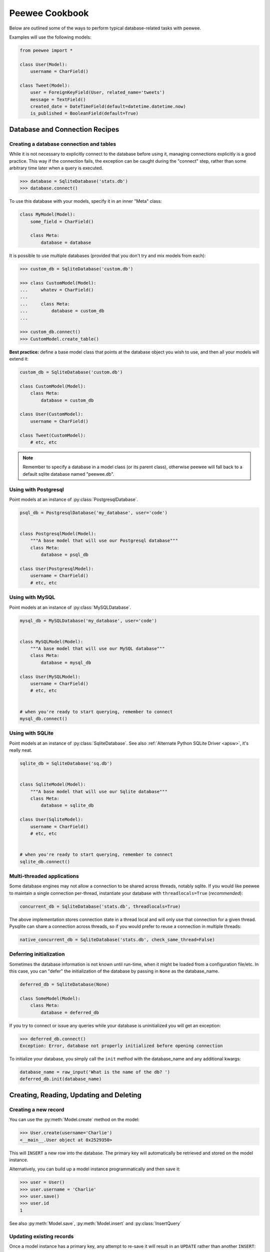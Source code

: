 .. _cookbook:

Peewee Cookbook
===============

Below are outlined some of the ways to perform typical database-related tasks
with peewee.

Examples will use the following models:

.. code-block:: python

    from peewee import *

    class User(Model):
        username = CharField()

    class Tweet(Model):
        user = ForeignKeyField(User, related_name='tweets')
        message = TextField()
        created_date = DateTimeField(default=datetime.datetime.now)
        is_published = BooleanField(default=True)


Database and Connection Recipes
-------------------------------

Creating a database connection and tables
^^^^^^^^^^^^^^^^^^^^^^^^^^^^^^^^^^^^^^^^^

While it is not necessary to explicitly connect to the database before using it,
managing connections explicitly is a good practice.  This way if the connection
fails, the exception can be caught during the "connect" step, rather than some
arbitrary time later when a query is executed.

.. code-block:: python

    >>> database = SqliteDatabase('stats.db')
    >>> database.connect()


To use this database with your models, specify it in an inner "Meta" class:

.. code-block:: python

    class MyModel(Model):
        some_field = CharField()

        class Meta:
            database = database


It is possible to use multiple databases (provided that you don't try and mix
models from each):

.. code-block:: python

    >>> custom_db = SqliteDatabase('custom.db')

    >>> class CustomModel(Model):
    ...     whatev = CharField()
    ...
    ...     class Meta:
    ...         database = custom_db
    ...

    >>> custom_db.connect()
    >>> CustomModel.create_table()


**Best practice:** define a base model class that points at the database object
you wish to use, and then all your models will extend it:

.. code-block:: python

    custom_db = SqliteDatabase('custom.db')

    class CustomModel(Model):
        class Meta:
            database = custom_db

    class User(CustomModel):
        username = CharField()

    class Tweet(CustomModel):
        # etc, etc

.. note:: Remember to specify a database in a model class (or its parent class),
    otherwise peewee will fall back to a default sqlite database named "peewee.db".


.. _postgresql:

Using with Postgresql
^^^^^^^^^^^^^^^^^^^^^

Point models at an instance of :py:class:`PostgresqlDatabase`.

.. code-block:: python

    psql_db = PostgresqlDatabase('my_database', user='code')


    class PostgresqlModel(Model):
        """A base model that will use our Postgresql database"""
        class Meta:
            database = psql_db

    class User(PostgresqlModel):
        username = CharField()
        # etc, etc


.. _mysql:

Using with MySQL
^^^^^^^^^^^^^^^^

Point models at an instance of :py:class:`MySQLDatabase`.

.. code-block:: python

    mysql_db = MySQLDatabase('my_database', user='code')


    class MySQLModel(Model):
        """A base model that will use our MySQL database"""
        class Meta:
            database = mysql_db

    class User(MySQLModel):
        username = CharField()
        # etc, etc


    # when you're ready to start querying, remember to connect
    mysql_db.connect()


.. _sqlite:

Using with SQLite
^^^^^^^^^^^^^^^^^

Point models at an instance of :py:class:`SqliteDatabase`.  See also :ref:`Alternate Python SQLite Driver <apsw>`,
it's really neat.


.. code-block:: python

    sqlite_db = SqliteDatabase('sq.db')


    class SqliteModel(Model):
        """A base model that will use our Sqlite database"""
        class Meta:
            database = sqlite_db

    class User(SqliteModel):
        username = CharField()
        # etc, etc


    # when you're ready to start querying, remember to connect
    sqlite_db.connect()


Multi-threaded applications
^^^^^^^^^^^^^^^^^^^^^^^^^^^

Some database engines may not allow a connection to be shared across threads, notably
sqlite.  If you would like peewee to maintain a single connection per-thread,
instantiate your database with ``threadlocals=True`` (*recommended*):

.. code-block:: python

    concurrent_db = SqliteDatabase('stats.db', threadlocals=True)

The above implementation stores connection state in a thread local and will only
use that connection for a given thread.  Pysqlite can share a connection across
threads, so if you would prefer to reuse a connection in multiple threads:

.. code-block:: python

    native_concurrent_db = SqliteDatabase('stats.db', check_same_thread=False)


.. _deferring_initialization:

Deferring initialization
^^^^^^^^^^^^^^^^^^^^^^^^

Sometimes the database information is not known until run-time, when it might
be loaded from a configuration file/etc.  In this case, you can "defer" the initialization
of the database by passing in ``None`` as the database_name.

.. code-block:: python

    deferred_db = SqliteDatabase(None)

    class SomeModel(Model):
        class Meta:
            database = deferred_db

If you try to connect or issue any queries while your database is uninitialized
you will get an exception:

.. code-block:: python

    >>> deferred_db.connect()
    Exception: Error, database not properly initialized before opening connection

To initialize your database, you simply call the ``init`` method with the database_name
and any additional kwargs:

.. code-block:: python

    database_name = raw_input('What is the name of the db? ')
    deferred_db.init(database_name)


Creating, Reading, Updating and Deleting
----------------------------------------

Creating a new record
^^^^^^^^^^^^^^^^^^^^^

You can use the :py:meth:`Model.create` method on the model:

.. code-block:: pycon

    >>> User.create(username='Charlie')
    <__main__.User object at 0x2529350>

This will ``INSERT`` a new row into the database.  The primary key will automatically
be retrieved and stored on the model instance.

Alternatively, you can build up a model instance programmatically and then
save it:

.. code-block:: pycon

    >>> user = User()
    >>> user.username = 'Charlie'
    >>> user.save()
    >>> user.id
    1

See also :py:meth:`Model.save`, :py:meth:`Model.insert` and :py:class:`InsertQuery`


Updating existing records
^^^^^^^^^^^^^^^^^^^^^^^^^

Once a model instance has a primary key, any attempt to re-save it will result
in an ``UPDATE`` rather than another ``INSERT``:

.. code-block:: pycon

    >>> user.save()
    >>> user.id
    1
    >>> user.save()
    >>> user.id
    1

If you want to update multiple records, issue an ``UPDATE`` query.  The following
example will update all ``Entry`` objects, marking them as "published", if their
pub_date is less than today's date.

.. code-block:: pycon

    >>> today = datetime.today()
    >>> update_query = Tweet.update(is_published=True).where(Tweet.creation_date < today)
    >>> update_query.execute()
    4 # <--- number of rows updated

For more information, see the documentation on :py:class:`UpdateQuery`.


Deleting a record
^^^^^^^^^^^^^^^^^

To delete a single model instance, you can use the :py:meth:`Model.delete_instance`
shortcut:

.. code-block:: pycon

    >>> user = User.get(User.id == 1)
    >>> user.delete_instance()
    1 # <--- number of rows deleted

    >>> User.get(User.id == 1)
    UserDoesNotExist: instance matching query does not exist:
    SQL: SELECT t1."id", t1."username" FROM "user" AS t1 WHERE t1."id" = ?
    PARAMS: [1]

To delete an arbitrary group of records, you can issue a ``DELETE`` query.  The
following will delete all ``Tweet`` objects that are a year old.

.. code-block:: pycon

    >>> delete_query = Tweet.delete().where(Tweet.pub_date < one_year_ago)
    >>> delete_query.execute()
    7 # <--- number of rows deleted

For more information, see the documentation on :py:class:`DeleteQuery`.


Selecting a single record
^^^^^^^^^^^^^^^^^^^^^^^^^

You can use the :py:meth:`Model.get` method to retrieve a single instance matching
the given query.

This method is a shortcut that calls :py:meth:`Model.select` with the given query,
but limits the result set to 1.  Additionally, if no model matches the given query,
a ``DoesNotExist`` exception will be raised.

.. code-block:: pycon

    >>> User.get(User.id == 1)
    <__main__.Blog object at 0x25294d0>

    >>> User.get(User.id == 1).username
    u'Charlie'

    >>> User.get(User.username == 'Charlie')
    <__main__.Blog object at 0x2529410>

    >>> User.get(User.username == 'nobody')
    UserDoesNotExist: instance matching query does not exist:
    SQL: SELECT t1."id", t1."username" FROM "user" AS t1 WHERE t1."username" = ?
    PARAMS: ['nobody']

For more information see notes on :py:class:`SelectQuery` and :ref:`querying` in general.


Selecting multiple records
^^^^^^^^^^^^^^^^^^^^^^^^^^

To simply get all instances in a table, call the :py:meth:`Model.select` method:

.. code-block:: pycon

    >>> for user in User.select():
    ...     print user.username
    ...
    Charlie
    Peewee Herman

When you iterate over a :py:class:`SelectQuery`, it will automatically execute
it and start returning results from the database cursor.  Subsequent iterations
of the same query will not hit the database as the results are cached.

Another useful note is that you can retrieve instances related by :py:class:`ForeignKeyField`
by iterating.  To get all the related instances for an object, you can query the related name.
Looking at the example models, we have Users and Tweets.  Tweet has a foreign key to User,
meaning that any given user may have 0..n tweets.  A user's related tweets are exposed
using a :py:class:`SelectQuery`, and can be iterated the same as any other SelectQuery:

.. code-block:: pycon

    >>> for tweet in user.tweets:
    ...     print tweet.message
    ...
    hello world
    this is fun
    look at this picture of my food

The ``tweets`` attribute is just another select query and any methods available
to :py:class:`SelectQuery` are available:

.. code-block:: pycon

    >>> for tweet in user.tweets.order_by(Tweet.created_date.desc()):
    ...     print tweet.message
    ...
    look at this picture of my food
    this is fun
    hello world


Filtering records
^^^^^^^^^^^^^^^^^

You can filter for particular records using normal python operators.

.. code-block:: pycon

    >>> user = User.get(User.username == 'Charlie')
    >>> for tweet in Tweet.select().where(Tweet.user == user, Tweet.is_published == True):
    ...     print '%s: %s (%s)' % (tweet.user.username, tweet.message)
    ...
    Charlie: hello world
    Charlie: this is fun

    >>> for tweet in Tweet.select().where(Tweet.created_date < datetime.datetime(2011, 1, 1)):
    ...     print tweet.message, tweet.created_date
    ...
    Really old tweet 2010-01-01 00:00:00

You can also filter across joins:

.. code-block:: pycon

    >>> for tweet in Tweet.select().join(User).where(User.username == 'Charlie'):
    ...     print tweet.message
    hello world
    this is fun
    look at this picture of my food

If you want to express a complex query, use parentheses and python's "or" and "and"
operators:

.. code-block:: pycon

    >>> Tweet.select().join(User).where(
    ...     (User.username == 'Charlie') |
    ...     (User.username == 'Peewee Herman')
    ... )

Check out :ref:`the table of query operations <column-lookups>` to see what types of
queries are possible.

.. note::

    A lot of fun things can go in the where clause of a query, such as:

    * a field expression, e.g. ``User.username == 'Charlie'``
    * a function expression, e.g. ``fn.Lower(fn.Substr(User.username, 1, 1)) == 'a'``
    * a comparison of one column to another, e.g. ``Employee.salary < (Employee.tenure * 1000) + 40000``

    You can also nest queries, for example tweets by users whose username starts with "a":

    .. code-block:: python

        # get users whose username starts with "a"
        a_users = User.select().where(fn.Lower(fn.Substr(User.username, 1, 1)) == 'a')

        # the "<<" operator signifies an "IN" query
        a_user_tweets = Tweet.select().where(Tweet.user << a_users)

Check :ref:`the docs <query_compare>` for some more example queries.


Sorting records
^^^^^^^^^^^^^^^

.. code-block:: pycon

    >>> for t in Tweet.select().order_by(Tweet.created_date):
    ...     print t.pub_date
    ...
    2010-01-01 00:00:00
    2011-06-07 14:08:48
    2011-06-07 14:12:57

    >>> for t in Tweet.select().order_by(Tweet.created_date.desc()):
    ...     print t.pub_date
    ...
    2011-06-07 14:12:57
    2011-06-07 14:08:48
    2010-01-01 00:00:00

You can also order across joins.  Assuming you want
to order tweets by the username of the author, then by created_date:

.. code-block:: pycon

    >>> qry = Tweet.select().join(User).order_by(User.username, Tweet.created_date.desc())

.. code-block:: sql

    -- generates --
    SELECT t1."id", t1."user_id", t1."message", t1."is_published", t1."created_date"
    FROM "tweet" AS t1 INNER JOIN "user" AS t2 ON t1."user_id" = t2."id"
    ORDER BY t2."username", t1."created_date" DESC


Getting random records
^^^^^^^^^^^^^^^^^^^^^^

Occasionally you may want to pull a random record from the database.  You can accomplish
this by ordering by the ``random`` or ``rand`` function:

Postgresql and Sqlite:

.. code-block:: python

    LotteryNumber.select().order_by(fn.Random()).limit(5) # pick 5 lucky winners

MySQL:

.. code-block:: python

    LotterNumber.select().order_by(fn.Rand()).limit(5) # pick 5 lucky winners


Paginating records
^^^^^^^^^^^^^^^^^^

The paginate method makes it easy to grab a "page" or records -- it takes two
parameters, `page_number`, and `items_per_page`:

.. code-block:: pycon

    >>> for tweet in Tweet.select().order_by(Tweet.id).paginate(2, 10):
    ...     print tweet.message
    ...
    tweet 10
    tweet 11
    tweet 12
    tweet 13
    tweet 14
    tweet 15
    tweet 16
    tweet 17
    tweet 18
    tweet 19


Counting records
^^^^^^^^^^^^^^^^

You can count the number of rows in any select query:

.. code-block:: python

    >>> Tweet.select().count()
    100
    >>> Tweet.select().where(Tweet.id > 50).count()
    50


Iterating over lots of rows
^^^^^^^^^^^^^^^^^^^^^^^^^^^

To limit the amount of memory used by peewee when iterating over a lot of rows (i.e.
you may be dumping data to csv), use the ``iterator()`` method on the :py:class:`QueryResultWrapper`.
This method allows you to iterate without caching each model returned, using much less
memory when iterating over large result sets:

.. code-block:: python

    # let's assume we've got 1M stat objects to dump to csv
    stats_qr = Stat.select().execute()

    # our imaginary serializer class
    serializer = CSVSerializer()

    # loop over all the stats and serialize
    for stat in stats_qr.iterator():
        serializer.serialize_object(stat)


For simple queries you can see further speed improvements by using the :py:meth:`SelectQuery.naive`
query method.  See the documentation for details on this optimization.

.. code-block:: python

    stats_query = Stat.select().naive() # note we are calling "naive()"
    stats_qr = stats_query.execute()

    for stat in stats_qr.iterator():
        serializer.serialize_object(stat)


Performing atomic updates
^^^^^^^^^^^^^^^^^^^^^^^^^

.. code-block:: python

    >>> Stat.update(counter=Stat.counter + 1).where(Stat.url == request.url)


Aggregating records
^^^^^^^^^^^^^^^^^^^

Suppose you have some users and want to get a list of them along with the count
of tweets in each.  First I will show you the shortcut:

.. code-block:: python

    query = User.select().annotate(Tweet)

This is equivalent to the following:

.. code-block:: python

    query = User.select(
        User, fn.Count(Tweet.id).alias('count')
    ).join(Tweet).group_by(User)


The resulting query will return User objects with all their normal attributes
plus an additional attribute 'count' which will contain the number of tweets.
By default it uses an inner join if the foreign key is not nullable, which means
blogs without entries won't appear in the list.  To remedy this, manually specify
the type of join to include users with 0 tweets:

.. code-block:: python

    query = User.select().join(Tweet, JOIN_LEFT_OUTER).annotate(Tweet)

You can also specify a custom aggregator:

.. code-block:: python

    query = User.select().annotate(Tweet, fn.Max(Tweet.created_date).alias('latest'))

Let's assume you have a tagging application and want to find tags that have a
certain number of related objects.  For this example we'll use some different
models in a Many-To-Many configuration:

.. code-block:: python

    class Photo(Model):
        image = CharField()

    class Tag(Model):
        name = CharField()

    class PhotoTag(Model):
        photo = ForeignKeyField(Photo)
        tag = ForeignKeyField(Tag)

Now say we want to find tags that have at least 5 photos associated with them:

.. code-block:: python

    >>> Tag.select().join(PhotoTag).join(Photo).group_by(Tag).having(fn.Count(Photo.id) > 5)

Yields the following:

.. code-block:: sql

    SELECT t1."id", t1."name"
    FROM "tag" AS t1
    INNER JOIN "phototag" AS t2 ON t1."id" = t2."tag_id"
    INNER JOIN "photo" AS t3 ON t2."photo_id" = t3."id"
    GROUP BY t1."id", t1."name"
    HAVING Count(t3."id") > 5

Suppose we want to grab the associated count and store it on the tag:

.. code-block:: python

    >>> Tag.select(
    ...     Tag, fn.Count(Photo.id).alias('count')
    ... ).join(PhotoTag).join(Photo).group_by(Tag).having(fn.Count(Photo.id) > 5)


SQL Functions, Subqueries and "Raw expressions"
^^^^^^^^^^^^^^^^^^^^^^^^^^^^^^^^^^^^^^^^^^^^^^^

Suppose you need to want to get a list of all users whose username begins with "a".
There are a couple ways to do this, but one method might be to use some SQL functions
like ``LOWER`` and ``SUBSTR``.  To use arbitrary SQL functions, use the special :py:func:`fn`
function to construct queries:

.. code-block:: python

    # select the users' id, username and the first letter of their username, lower-cased
    query = User.select(User, fn.Lower(fn.Substr(User.username, 1, 1)).alias('first_letter'))

    # alternatively we could select only users whose username begins with 'a'
    a_users = User.select().where(fn.Lower(fn.Substr(User.username, 1, 1)) == 'a')

    >>> for user in a_users:
    ...    print user.username

There are times when you may want to simply pass in some arbitrary sql.  You can do
this using the special :py:class:`R` class.  One use-case is when referencing an
alias:

.. code-block:: python

    # we'll query the user table and annotate it with a count of tweets for
    # the given user
    query = User.select(User, fn.Count(Tweet.id).alias('ct')).join(Tweet).group_by(User)

    # now we will order by the count, which was aliased to "ct"
    query = query.order_by(R('ct'))


.. _working_with_transactions:

Working with transactions
-------------------------

Context manager
^^^^^^^^^^^^^^^

You can execute queries within a transaction using the ``transaction`` context manager,
which will issue a commit if all goes well, or a rollback if an exception is raised:

.. code-block:: python

    db = SqliteDatabase(':memory:')

    with db.transaction():
        user.delete_instance(recursive=True) # delete user and associated tweets


Decorator
^^^^^^^^^

Similar to the context manager, you can decorate functions with the ``commit_on_success``
decorator:

.. code-block:: python

    db = SqliteDatabase(':memory:')

    @db.commit_on_success
    def delete_user(user):
        user.delete_instance(recursive=True)


Changing autocommit behavior
^^^^^^^^^^^^^^^^^^^^^^^^^^^^

By default, databases are initialized with ``autocommit=True``, you can turn this
on and off at runtime if you like.  The behavior below is roughly the same as the
context manager and decorator:

.. code-block:: python

    db.set_autocommit(False)
    try:
        user.delete_instance(recursive=True)
    except:
        db.rollback()
        raise
    else:
        db.commit()
    finally:
        db.set_autocommit(True)


If you would like to manually control *every* transaction, simply turn autocommit
off when instantiating your database:

.. code-block:: python

    db = SqliteDatabase(':memory:', autocommit=False)

    User.create(username='somebody')
    db.commit()


.. _non_integer_primary_keys:

Non-integer Primary Keys and other Tricks
-----------------------------------------

Non-integer primary keys
^^^^^^^^^^^^^^^^^^^^^^^^

If you would like use a non-integer primary key (which I generally don't recommend),
you can specify ``primary_key=True``.

.. code-block:: python

    from peewee import *

    class UUIDModel(Model):
        id = CharField(primary_key=True)


    inst = UUIDModel(id=str(uuid.uuid4()))
    inst.save() # <-- WRONG!!  this will try to do an update

    inst.save(force_insert=True) # <-- CORRECT

    # to update the instance after it has been saved once
    inst.save()

.. note::
    Any foreign keys to a model with a non-integer primary key will have the
    ``ForeignKeyField`` use the same underlying storage type as the primary key
    they are related to.

See full documentation on :ref:`non-integer primary keys <non_int_pks>`.


Bulk loading data or manually specifying primary keys
^^^^^^^^^^^^^^^^^^^^^^^^^^^^^^^^^^^^^^^^^^^^^^^^^^^^^

Sometimes you do not want the database to automatically generate a primary key,
for instance when bulk loading relational data.  To handle this on a "one-off"
basis, you can simply tell peewee to turn off ``auto_increment`` during the
import:

.. code-block:: python

    data = load_user_csv() # load up a bunch of data

    User._meta.auto_increment = False # turn off auto incrementing IDs
    with db.transaction():
        for row in data:
            u = User(id=row[0], username=row[1])
            u.save(force_insert=True) # <-- force peewee to insert row

    User._meta.auto_increment = True

If you *always* want to have control over the primary key, simply do not use
the ``PrimaryKeyField`` type:

.. code-block:: python

    class User(BaseModel):
        id = IntegerField(primary_key=True)
        username = CharField()

    >>> u = User.create(id=999, username='somebody')
    >>> u.id
    999
    >>> User.get(User.username == 'somebody').id
    999


Introspecting databases
-----------------------

If you'd like to generate some models for an existing database, you can try
out the database introspection tool "pwiz" that comes with peewee.

Usage:

.. code-block:: console

    python pwiz.py my_postgresql_database

It works with postgresql, mysql and sqlite:

.. code-block:: console

    python pwiz.py test.db --engine=sqlite

pwiz will generate code for:

* database connection object
* a base model class to use this connection
* models that were introspected from the database tables

The generated code is written to stdout.


Schema migrations
-----------------

Currently peewee does not have support for automatic schema migrations.
